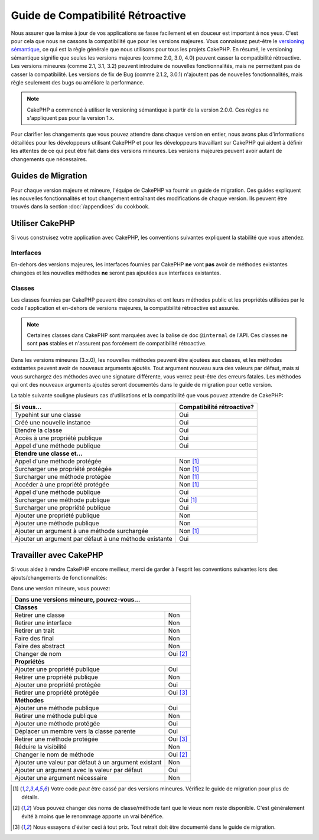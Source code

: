 Guide de Compatibilité Rétroactive
##################################

Nous assurer que la mise à jour de vos applications se fasse facilement
et en douceur est important à nos yeux. C'est pour cela que nous ne cassons
la compatibilité que pour les versions majeures.
Vous connaissez peut-être le `versioning sémantique <https://semver.org/>`_, ce
qui est la règle générale que nous utilisons pour tous les projets CakePHP.
En résumé, le versioning sémantique signifie que seules les versions majeures
(comme 2.0, 3.0, 4.0) peuvent casser la compatibilité rétroactive. Les versions
mineures (comme 2.1, 3.1, 3.2) peuvent introduire de nouvelles fonctionnalités,
mais ne permettent pas de casser la compatibilité. Les versions de fix de
Bug (comme 2.1.2, 3.0.1) n'ajoutent pas de nouvelles fonctionnalités, mais
règle seulement des bugs ou améliore la performance.

.. note::

    CakePHP a commencé à utiliser le versioning sémantique à partir de la
    version 2.0.0. Ces règles ne s'appliquent pas pour la version 1.x.

Pour clarifier les changements que vous pouvez attendre dans chaque version
en entier, nous avons plus d'informations détaillées pour les développeurs
utilisant CakePHP et pour les développeurs travaillant sur CakePHP qui aident
à définir les attentes de ce qui peut être fait dans des versions mineures.
Les versions majeures peuvent avoir autant de changements que nécessaires.

Guides de Migration
===================

Pour chaque version majeure et mineure, l'équipe de CakePHP va fournir un guide
de migration. Ces guides expliquent les nouvelles fonctionnalités et tout
changement entraînant des modifications de chaque version. Ils peuvent être
trouvés dans la section :doc:`/appendices` du cookbook.

Utiliser CakePHP
================

Si vous construisez votre application avec CakePHP, les conventions suivantes
expliquent la stabilité que vous attendez.

Interfaces
----------

En-dehors des versions majeures, les interfaces fournies par CakePHP **ne**
vont **pas** avoir de méthodes existantes changées et les nouvelles méthodes
**ne** seront pas ajoutées aux interfaces existantes.

Classes
-------

Les classes fournies par CakePHP peuvent être construites et ont leurs méthodes
public et les propriétés utilisées par le code l'application et en-dehors de
versions majeures, la compatibilité rétroactive est assurée.

.. note::

    Certaines classes dans CakePHP sont marquées avec la balise de doc
    ``@internal`` de l'API. Ces classes **ne** sont **pas** stables et
    n'assurent pas forcément de compatibilité rétroactive.

Dans les versions mineures (3.x.0), les nouvelles méthodes peuvent être
ajoutées aux classes, et les méthodes existantes peuvent avoir de nouveaux
arguments ajoutés. Tout argument nouveau aura des valeurs par défaut, mais si
vous surchargez des méthodes avec une signature différente, vous verrez
peut-être des erreurs fatales. Les méthodes qui ont des nouveaux arguments
ajoutés seront documentés dans le guide de migration pour cette version.

La table suivante souligne plusieurs cas d'utilisations et la compatibilité
que vous pouvez attendre de CakePHP:

+-------------------------------+--------------------------+
| Si vous...                    | Compatibilité            |
|                               | rétroactive?             |
+===============================+==========================+
| Typehint sur une classe       | Oui                      |
+-------------------------------+--------------------------+
| Créé une nouvelle instance    | Oui                      |
+-------------------------------+--------------------------+
| Etendre la classe             | Oui                      |
+-------------------------------+--------------------------+
| Accès à une propriété publique| Oui                      |
+-------------------------------+--------------------------+
| Appel d'une méthode publique  | Oui                      |
+-------------------------------+--------------------------+
| **Etendre une classe et...**                             |
+-------------------------------+--------------------------+
| Appel d'une méthode protégée  | Non [1]_                 |
+-------------------------------+--------------------------+
| Surcharger une propriété      | Non [1]_                 |
| protégée                      |                          |
+-------------------------------+--------------------------+
| Surcharger une méthode        | Non [1]_                 |
| protégée                      |                          |
+-------------------------------+--------------------------+
| Accéder à une propriété       | Non [1]_                 |
| protégée                      |                          |
+-------------------------------+--------------------------+
| Appel d'une méthode publique  | Oui                      |
+-------------------------------+--------------------------+
| Surcharger une méthode        | Oui [1]_                 |
| publique                      |                          |
+-------------------------------+--------------------------+
| Surcharger une propriété      | Oui                      |
| publique                      |                          |
+-------------------------------+--------------------------+
| Ajouter une propriété publique| Non                      |
+-------------------------------+--------------------------+
| Ajouter une méthode publique  | Non                      |
+-------------------------------+--------------------------+
| Ajouter un argument à une     | Non [1]_                 |
| méthode surchargée            |                          |
+-------------------------------+--------------------------+
| Ajouter un argument par défaut| Oui                      |
| à une méthode existante       |                          |
+-------------------------------+--------------------------+

Travailler avec CakePHP
=======================

Si vous aidez à rendre CakePHP encore meilleur, merci de garder à l'esprit
les conventions suivantes lors des ajouts/changements de fonctionnalités:

Dans une version mineure, vous pouvez:

+-------------------------------+--------------------------+
| Dans une versions mineure, pouvez-vous...                |
+===============================+==========================+
| **Classes**                                              |
+-------------------------------+--------------------------+
| Retirer une classe            | Non                      |
+-------------------------------+--------------------------+
| Retirer une interface         | Non                      |
+-------------------------------+--------------------------+
| Retirer un trait              | Non                      |
+-------------------------------+--------------------------+
| Faire des final               | Non                      |
+-------------------------------+--------------------------+
| Faire des abstract            | Non                      |
+-------------------------------+--------------------------+
| Changer de nom                | Oui [2]_                 |
+-------------------------------+--------------------------+
| **Propriétés**                                           |
+-------------------------------+--------------------------+
| Ajouter une propriété publique| Oui                      |
+-------------------------------+--------------------------+
| Retirer une propriété publique| Non                      |
+-------------------------------+--------------------------+
| Ajouter une propriété protégée| Oui                      |
+-------------------------------+--------------------------+
| Retirer une propriété protégée| Oui [3]_                 |
+-------------------------------+--------------------------+
| **Méthodes**                                             |
+-------------------------------+--------------------------+
| Ajouter une méthode publique  | Oui                      |
+-------------------------------+--------------------------+
| Retirer une méthode publique  | Non                      |
+-------------------------------+--------------------------+
| Ajouter une méthode protégée  | Oui                      |
+-------------------------------+--------------------------+
| Déplacer un membre vers la    | Oui                      |
| classe parente                |                          |
+-------------------------------+--------------------------+
| Retirer une méthode protégée  | Oui [3]_                 |
+-------------------------------+--------------------------+
| Réduire la visibilité         | Non                      |
+-------------------------------+--------------------------+
| Changer le nom de méthode     | Oui [2]_                 |
+-------------------------------+--------------------------+
| Ajouter une valeur par défaut | Non                      |
| à un argument existant        |                          |
+-------------------------------+--------------------------+
| Ajouter un argument avec la   | Oui                      |
| valeur par défaut             |                          |
+-------------------------------+--------------------------+
| Ajouter une argument          | Non                      |
| nécessaire                    |                          |
+-------------------------------+--------------------------+


.. [1] Votre code *peut* être cassé par des versions mineures. Vérifiez le
       guide de migration pour plus de détails.
.. [2] Vous pouvez changer des noms de classe/méthode tant que le vieux nom
       reste disponible.
       C'est généralement évité à moins que le renommage apporte un vrai bénéfice.
.. [3] Nous essayons d'éviter ceci à tout prix. Tout retrait doit être documenté
       dans le guide de migration.
